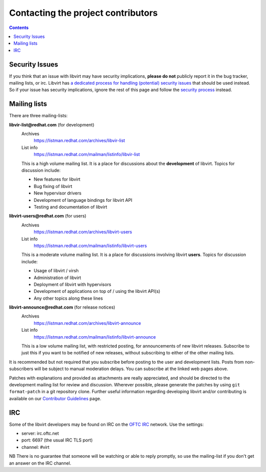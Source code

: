 ===================================
Contacting the project contributors
===================================

.. contents::

Security Issues
---------------

If you think that an issue with libvirt may have security implications, **please
do not** publicly report it in the bug tracker, mailing lists, or irc. Libvirt
has `a dedicated process for handling (potential) security
issues <securityprocess.html>`__ that should be used instead. So if your issue
has security implications, ignore the rest of this page and follow the `security
process <securityprocess.html>`__ instead.

Mailing lists
-------------

There are three mailing-lists:

**libvir-list@redhat.com** (for development)
   Archives
     https://listman.redhat.com/archives/libvir-list
   List info
     https://listman.redhat.com/mailman/listinfo/libvir-list

   This is a high volume mailing list. It is a place for discussions about the
   **development** of libvirt.
   Topics for discussion include:

   -  New features for libvirt
   -  Bug fixing of libvirt
   -  New hypervisor drivers
   -  Development of language bindings for libvirt API
   -  Testing and documentation of libvirt

**libvirt-users@redhat.com** (for users)
   Archives
     https://listman.redhat.com/archives/libvirt-users
   List info
     https://listman.redhat.com/mailman/listinfo/libvirt-users

   This is a moderate volume mailing list. It is a place for discussions
   involving libvirt **users**.
   Topics for discussion include:

   -  Usage of libvirt / virsh
   -  Administration of libvirt
   -  Deployment of libvirt with hypervisors
   -  Development of applications on top of / using the libvirt API(s)
   -  Any other topics along these lines

**libvirt-announce@redhat.com** (for release notices)
   Archives
     https://listman.redhat.com/archives/libvirt-announce
   List info
     https://listman.redhat.com/mailman/listinfo/libvirt-announce

   This is a low volume mailing list, with restricted posting, for announcements
   of new libvirt releases.
   Subscribe to just this if you want to be notified of new releases, without
   subscribing to either of the other mailing lists.

It is recommended but not required that you subscribe before posting to the user
and development lists. Posts from non-subscribers will be subject to manual
moderation delays. You can subscribe at the linked web pages above.

Patches with explanations and provided as attachments are really appreciated,
and should be directed to the development mailing list for review and
discussion. Wherever possible, please generate the patches by using
``git format-patch`` in a git repository clone. Further useful information
regarding developing libvirt and/or contributing is available on our
`Contributor Guidelines <hacking.html>`__ page.

IRC
---

Some of the libvirt developers may be found on IRC on the `OFTC
IRC <https://oftc.net>`__ network. Use the settings:

-  server: irc.oftc.net
-  port: 6697 (the usual IRC TLS port)
-  channel: #virt

NB There is no guarantee that someone will be watching or able to reply
promptly, so use the mailing-list if you don't get an answer on the IRC channel.

